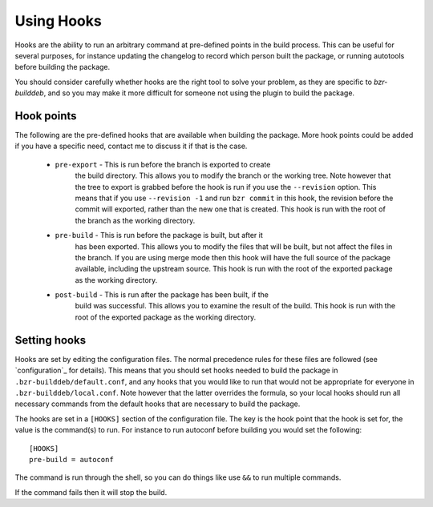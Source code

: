 Using Hooks
===========

Hooks are the ability to run an arbitrary command at pre-defined points in the
build process. This can be useful for several purposes, for instance updating
the changelog to record which person built the package, or running autotools
before building the package.

You should consider carefully whether hooks are the right tool to solve your
problem, as they are specific to `bzr-builddeb`, and so you may make it more
difficult for someone not using the plugin to build the package.

Hook points
-----------

The following are the pre-defined hooks that are available when building the
package. More hook points could be added if you have a specific need, contact
me to discuss it if that is the case.

  * ``pre-export`` - This is run before the branch is exported to create
     the build directory. This allows you to modify the branch or the working
     tree. Note however that the tree to export is grabbed before the hook is
     run if you use the ``--revision`` option. This means that if you use
     ``--revision -1`` and run ``bzr commit`` in this hook, the revision before
     the commit will exported, rather than the new one that is created. This
     hook is run with the root of the branch as the working directory.

  * ``pre-build`` - This is run before the package is built, but after it
     has been exported. This allows you to modify the files that will be built,
     but not affect the files in the branch. If you are using merge mode then
     this hook will have the full source of the package available, including
     the upstream source. This hook is run with the root of the exported
     package as the working directory.

  * ``post-build`` - This is run after the package has been built, if the
     build was successful. This allows you to examine the result of the build.
     This hook is run with the root of the exported package as the working
     directory.

Setting hooks
-------------

Hooks are set by editing the configuration files. The normal precedence
rules for these files are followed (see `configuration`_ for details). This
means that you should set hooks needed to build the package in
``.bzr-builddeb/default.conf``, and any hooks that you would like to run
that would not be appropriate for everyone in ``.bzr-builddeb/local.conf``.
Note however that the latter overrides the formula, so your local hooks should
run all necessary commands from the default hooks that are necessary to build
the package.

The hooks are set in a ``[HOOKS]`` section of the configuration file. The
key is the hook point that the hook is set for, the value is the command(s)
to run. For instance to run autoconf before building you would set the
following::

  [HOOKS]
  pre-build = autoconf

The command is run through the shell, so you can do things like use ``&&`` to
run multiple commands.

If the command fails then it will stop the build.

